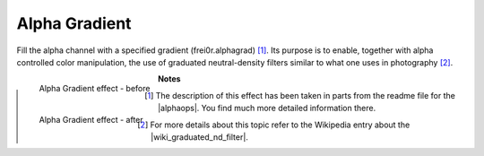.. metadata-placeholder

   :authors: - Claus Christensen
             - Yuri Chornoivan
             - Ttguy (https://userbase.kde.org/User:Ttguy)
             - Bushuev (https://userbase.kde.org/User:Bushuev)
             - Bernd Jordan

   :license: Creative Commons License SA 4.0

.. _effects-alpha_gradient:

Alpha Gradient
==============

Fill the alpha channel with a specified gradient (frei0r.alphagrad) [1]_. Its purpose is to enable, together with alpha controlled color manipulation, the use of graduated neutral-density filters similar to what one uses in photography [2]_.

.. figure:: /images/effects_and_compositions/kdenlive2304_effects-alpha_gradient_before.webp
   :align: left
   :width: 90%
   :alt: kdenlive2304_effects-alpha_gradient_before

   Alpha Gradient effect - before


.. figure:: /images/effects_and_compositions/kdenlive2304_effects-alpha_gradient_after.webp
   :align: left
   :width: 90%
   :alt: kdenlive2304_effects-alpha_gradient_after

   Alpha Gradient effect - after


**Notes**

.. |wiki_graduated_nd_filter| raw:: html

   <a href="https://en.wikipedia.org/wiki/Graduated_neutral-density_filter" target="_blank">graduated neutral-density filter</a>

.. |alphaops| raw:: html

   <a href="https://github.com/dyne/frei0r/blob/master/src/filter/alpha0ps/readme" target="_blank">frei0r alpha0ps plugins</a>

.. [1] The description of this effect has been taken in parts from the readme file for the |alphaops|. You find much more detailed information there.

.. [2] For more details about this topic refer to the Wikipedia entry about the |wiki_graduated_nd_filter|.

